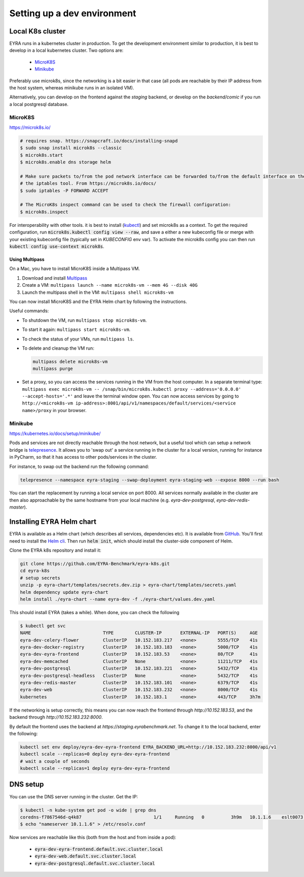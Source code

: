 Setting up a dev environment
============================

Local K8s cluster
-----------------

EYRA runs in a kubernetes cluster in production. To get the development environment similar to production, it is best
to develop in a local kubernetes cluster. Two options are:

    - `MicroK8S`_
    - `Minikube`_

Preferably use microk8s, since the networking is a bit easier in that case (all pods are reachable by their IP address
from the host system, whereas minikube runs in an isolated VM).

Alternatively, you can develop on the frontend against the `staging` backend, or develop on the `backend/comic` if you
run a local postgresql database.

MicroK8S
~~~~~~~~

`<https://microk8s.io/>`_

.. code-block:: bash

    # requires snap. https://snapcraft.io/docs/installing-snapd
    $ sudo snap install microk8s --classic
    $ microk8s.start
    $ microk8s.enable dns storage helm

    # Make sure packets to/from the pod network interface can be forwarded to/from the default interface on the host via
    # the iptables tool. From https://microk8s.io/docs/
    $ sudo iptables -P FORWARD ACCEPT

    # The MicroK8s inspect command can be used to check the firewall configuration:
    $ microk8s.inspect

For interoperability with other tools. it is best to install
(`kubectl <https://kubernetes.io/docs/tasks/tools/install-kubectl/>`_) and set microk8s as a context. To get the
required configuration, run :code:`microk8s.kubectl config view --raw`, and save a either a new kubeconfig file
or merge with your existing kubeconfig file (typically set in `KUBECONFIG` env var). To activate the microk8s config you can then
run :code:`kubectl config use-context microk8s`.

~~~~~~~~~~~~~~~
Using Multipass
~~~~~~~~~~~~~~~

On a Mac, you have to install MicroK8S inside a Multipass VM.

1. Download and install `Multipass <https://multipass.run>`_
2. Create a VM: ``multipass launch --name microk8s-vm --mem 4G --disk 40G``
3. Launch the multipass shell in the VM: ``multipass shell microk8s-vm``

You can now install MicroK8S and the EYRA Helm chart by following the instructions.

Useful commands:

* To shutdown the VM, run ``multipass stop microk8s-vm``.
* To start it again: ``multipass start microk8s-vm``.
* To check the status of your VMs, run ``multipass ls``.
* To delete and cleanup the VM run:

  .. code-block:: bash

    multipass delete microk8s-vm
    multipass purge

* Set a proxy, so you can access the services running in the VM from the host computer.
  In a separate terminal type: ``multipass exec microk8s-vm --
  /snap/bin/microk8s.kubectl proxy --address='0.0.0.0' --accept-hosts='.*'``
  and leave the terminal window open. You can now access services by going to
  ``http://<microk8s-vm ip-address>:8001/api/v1/namespaces/default/services/<service name>/proxy``
  in your browser.

Minikube
~~~~~~~~

`<https://kubernetes.io/docs/setup/minikube/>`_

Pods and services are not directly reachable through the host network, but a useful tool which can setup a network
bridge is `telepresence <https://www.telepresence.io/>`_. It allows you to 'swap out' a service running in the cluster
for a local version, running for instance in PyCharm, so that it has access to other pods/services in the cluster.

For instance, to swap out the backend run the following command:

.. code-block:: bash

   telepresence --namespace eyra-staging --swap-deployment eyra-staging-web --expose 8000 --run bash

You can start the replacement by running a local service on port 8000. All services normally available in the cluster
are then also approachable by the same hostname from your local machine
(e.g. `eyra-dev-postgresql`, `eyra-dev-redis-master`).

Installing EYRA Helm chart
--------------------------

EYRA is available as a Helm chart (which describes all services, dependencies etc). It is available from
`GitHub <https://github.com/EYRA-Benchmark/eyra-k8s>`_. You'll first need to install the
`Helm cli <https://helm.sh/>`_. Then run :code:`helm init`, which should install the cluster-side component of Helm.

Clone the EYRA k8s repository and install it:

.. code-block:: bash

    git clone https://github.com/EYRA-Benchmark/eyra-k8s.git
    cd eyra-k8s
    # setup secrets
    unzip -p eyra-chart/templates/secrets.dev.zip > eyra-chart/templates/secrets.yaml
    helm dependency update eyra-chart
    helm install ./eyra-chart --name eyra-dev -f ./eyra-chart/values.dev.yaml

This should install EYRA (takes a while). When done, you can check the following

.. code-block:: bash

    $ kubectl get svc
    NAME                           TYPE        CLUSTER-IP       EXTERNAL-IP   PORT(S)     AGE
    eyra-dev-celery-flower         ClusterIP   10.152.183.217   <none>        5555/TCP    41s
    eyra-dev-docker-registry       ClusterIP   10.152.183.183   <none>        5000/TCP    41s
    eyra-dev-eyra-frontend         ClusterIP   10.152.183.53    <none>        80/TCP      41s
    eyra-dev-memcached             ClusterIP   None             <none>        11211/TCP   41s
    eyra-dev-postgresql            ClusterIP   10.152.183.221   <none>        5432/TCP    41s
    eyra-dev-postgresql-headless   ClusterIP   None             <none>        5432/TCP    41s
    eyra-dev-redis-master          ClusterIP   10.152.183.101   <none>        6379/TCP    41s
    eyra-dev-web                   ClusterIP   10.152.183.232   <none>        8000/TCP    41s
    kubernetes                     ClusterIP   10.152.183.1     <none>        443/TCP     3h7m

If the networking is setup correctly, this means you can now reach the frontend through `http://10.152.183.53`, and
the backend through `http://10.152.183.232:8000`.

By default the frontend uses the backend at `https://staging.eyrabenchmark.net`. To change it to the local backend,
enter the following:

.. code-block:: bash

    kubectl set env deploy/eyra-dev-eyra-frontend EYRA_BACKEND_URL=http://10.152.183.232:8000/api/v1
    kubectl scale --replicas=0 deploy eyra-dev-eyra-frontend
    # wait a couple of seconds
    kubectl scale --replicas=1 deploy eyra-dev-eyra-frontend

DNS setup
---------

You can use the DNS server running in the cluster. Get the IP:

.. code-block:: bash

    $ kubectl -n kube-system get pod -o wide | grep dns
    coredns-f7867546d-q4k87                           1/1     Running   0          3h9m   10.1.1.6    eslt0073   <none>
    $ echo "nameserver 10.1.1.6" > /etc/resolv.conf

Now services are reachable like this (both from the host and from inside a pod):

    - :code:`eyra-dev-eyra-frontend.default.svc.cluster.local`
    - :code:`eyra-dev-web.default.svc.cluster.local`
    - :code:`eyra-dev-postgresql.default.svc.cluster.local`

